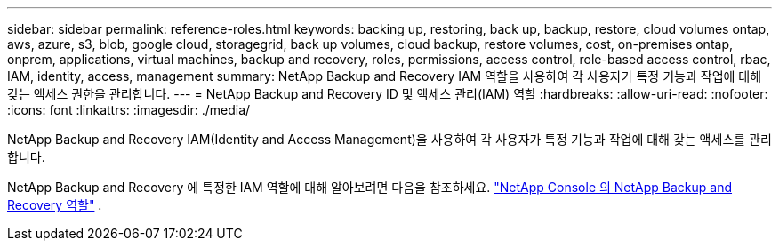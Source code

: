 ---
sidebar: sidebar 
permalink: reference-roles.html 
keywords: backing up, restoring, back up, backup, restore, cloud volumes ontap, aws, azure, s3, blob, google cloud, storagegrid, back up volumes, cloud backup, restore volumes, cost, on-premises ontap, onprem, applications, virtual machines, backup and recovery, roles, permissions, access control, role-based access control, rbac, IAM, identity, access, management 
summary: NetApp Backup and Recovery IAM 역할을 사용하여 각 사용자가 특정 기능과 작업에 대해 갖는 액세스 권한을 관리합니다. 
---
= NetApp Backup and Recovery ID 및 액세스 관리(IAM) 역할
:hardbreaks:
:allow-uri-read: 
:nofooter: 
:icons: font
:linkattrs: 
:imagesdir: ./media/


[role="lead"]
NetApp Backup and Recovery IAM(Identity and Access Management)을 사용하여 각 사용자가 특정 기능과 작업에 대해 갖는 액세스를 관리합니다.

NetApp Backup and Recovery 에 특정한 IAM 역할에 대해 알아보려면 다음을 참조하세요. https://docs.netapp.com/us-en/console-setup-admin/reference-iam-backup-rec-roles.html["NetApp Console 의 NetApp Backup and Recovery 역할"^] .
